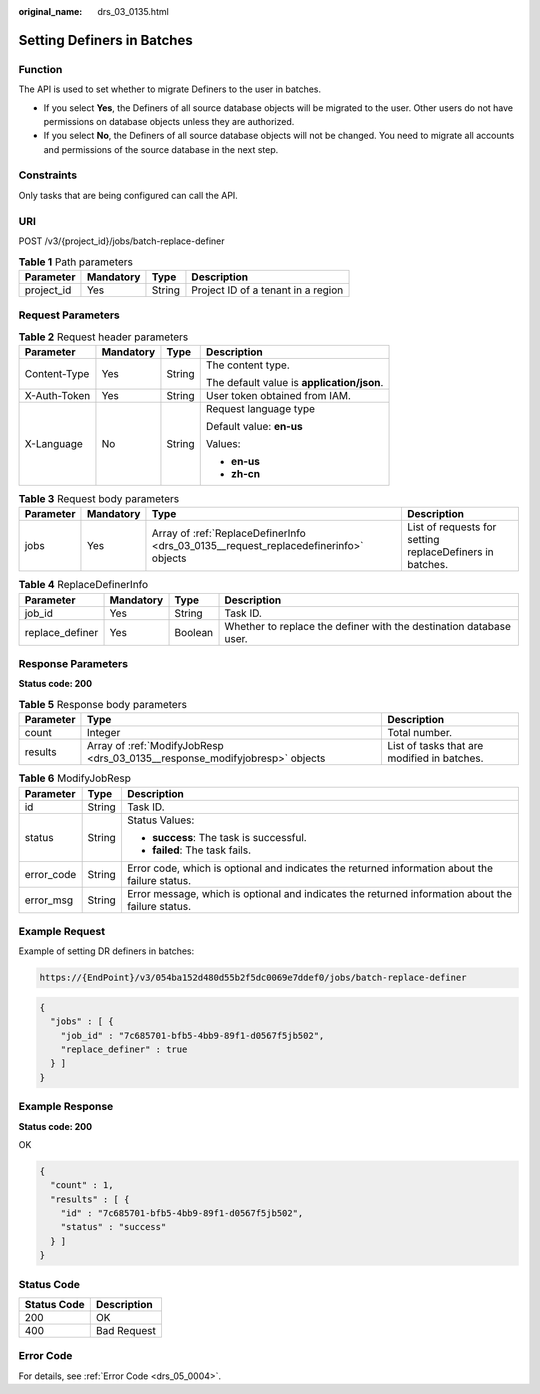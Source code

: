 :original_name: drs_03_0135.html

.. _drs_03_0135:

Setting Definers in Batches
===========================

Function
--------

The API is used to set whether to migrate Definers to the user in batches.

-  If you select **Yes**, the Definers of all source database objects will be migrated to the user. Other users do not have permissions on database objects unless they are authorized.
-  If you select **No**, the Definers of all source database objects will not be changed. You need to migrate all accounts and permissions of the source database in the next step.

Constraints
-----------

Only tasks that are being configured can call the API.

URI
---

POST /v3/{project_id}/jobs/batch-replace-definer

.. table:: **Table 1** Path parameters

   ========== ========= ====== ==================================
   Parameter  Mandatory Type   Description
   ========== ========= ====== ==================================
   project_id Yes       String Project ID of a tenant in a region
   ========== ========= ====== ==================================

Request Parameters
------------------

.. table:: **Table 2** Request header parameters

   +-----------------+-----------------+-----------------+--------------------------------------------+
   | Parameter       | Mandatory       | Type            | Description                                |
   +=================+=================+=================+============================================+
   | Content-Type    | Yes             | String          | The content type.                          |
   |                 |                 |                 |                                            |
   |                 |                 |                 | The default value is **application/json**. |
   +-----------------+-----------------+-----------------+--------------------------------------------+
   | X-Auth-Token    | Yes             | String          | User token obtained from IAM.              |
   +-----------------+-----------------+-----------------+--------------------------------------------+
   | X-Language      | No              | String          | Request language type                      |
   |                 |                 |                 |                                            |
   |                 |                 |                 | Default value: **en-us**                   |
   |                 |                 |                 |                                            |
   |                 |                 |                 | Values:                                    |
   |                 |                 |                 |                                            |
   |                 |                 |                 | -  **en-us**                               |
   |                 |                 |                 | -  **zh-cn**                               |
   +-----------------+-----------------+-----------------+--------------------------------------------+

.. table:: **Table 3** Request body parameters

   +-----------+-----------+--------------------------------------------------------------------------------------+----------------------------------------------------------+
   | Parameter | Mandatory | Type                                                                                 | Description                                              |
   +===========+===========+======================================================================================+==========================================================+
   | jobs      | Yes       | Array of :ref:`ReplaceDefinerInfo <drs_03_0135__request_replacedefinerinfo>` objects | List of requests for setting replaceDefiners in batches. |
   +-----------+-----------+--------------------------------------------------------------------------------------+----------------------------------------------------------+

.. _drs_03_0135__request_replacedefinerinfo:

.. table:: **Table 4** ReplaceDefinerInfo

   +-----------------+-----------+---------+--------------------------------------------------------------------+
   | Parameter       | Mandatory | Type    | Description                                                        |
   +=================+===========+=========+====================================================================+
   | job_id          | Yes       | String  | Task ID.                                                           |
   +-----------------+-----------+---------+--------------------------------------------------------------------+
   | replace_definer | Yes       | Boolean | Whether to replace the definer with the destination database user. |
   +-----------------+-----------+---------+--------------------------------------------------------------------+

Response Parameters
-------------------

**Status code: 200**

.. table:: **Table 5** Response body parameters

   +-----------+-----------------------------------------------------------------------------+---------------------------------------------+
   | Parameter | Type                                                                        | Description                                 |
   +===========+=============================================================================+=============================================+
   | count     | Integer                                                                     | Total number.                               |
   +-----------+-----------------------------------------------------------------------------+---------------------------------------------+
   | results   | Array of :ref:`ModifyJobResp <drs_03_0135__response_modifyjobresp>` objects | List of tasks that are modified in batches. |
   +-----------+-----------------------------------------------------------------------------+---------------------------------------------+

.. _drs_03_0135__response_modifyjobresp:

.. table:: **Table 6** ModifyJobResp

   +-----------------------+-----------------------+---------------------------------------------------------------------------------------------------+
   | Parameter             | Type                  | Description                                                                                       |
   +=======================+=======================+===================================================================================================+
   | id                    | String                | Task ID.                                                                                          |
   +-----------------------+-----------------------+---------------------------------------------------------------------------------------------------+
   | status                | String                | Status Values:                                                                                    |
   |                       |                       |                                                                                                   |
   |                       |                       | -  **success**: The task is successful.                                                           |
   |                       |                       | -  **failed**: The task fails.                                                                    |
   +-----------------------+-----------------------+---------------------------------------------------------------------------------------------------+
   | error_code            | String                | Error code, which is optional and indicates the returned information about the failure status.    |
   +-----------------------+-----------------------+---------------------------------------------------------------------------------------------------+
   | error_msg             | String                | Error message, which is optional and indicates the returned information about the failure status. |
   +-----------------------+-----------------------+---------------------------------------------------------------------------------------------------+

Example Request
---------------

Example of setting DR definers in batches:

.. code-block::

   https://{EndPoint}/v3/054ba152d480d55b2f5dc0069e7ddef0/jobs/batch-replace-definer

.. code-block::

   {
     "jobs" : [ {
       "job_id" : "7c685701-bfb5-4bb9-89f1-d0567f5jb502",
       "replace_definer" : true
     } ]
   }

Example Response
----------------

**Status code: 200**

OK

.. code-block::

   {
     "count" : 1,
     "results" : [ {
       "id" : "7c685701-bfb5-4bb9-89f1-d0567f5jb502",
       "status" : "success"
     } ]
   }

Status Code
-----------

=========== ===========
Status Code Description
=========== ===========
200         OK
400         Bad Request
=========== ===========

Error Code
----------

For details, see :ref:`Error Code <drs_05_0004>`.
